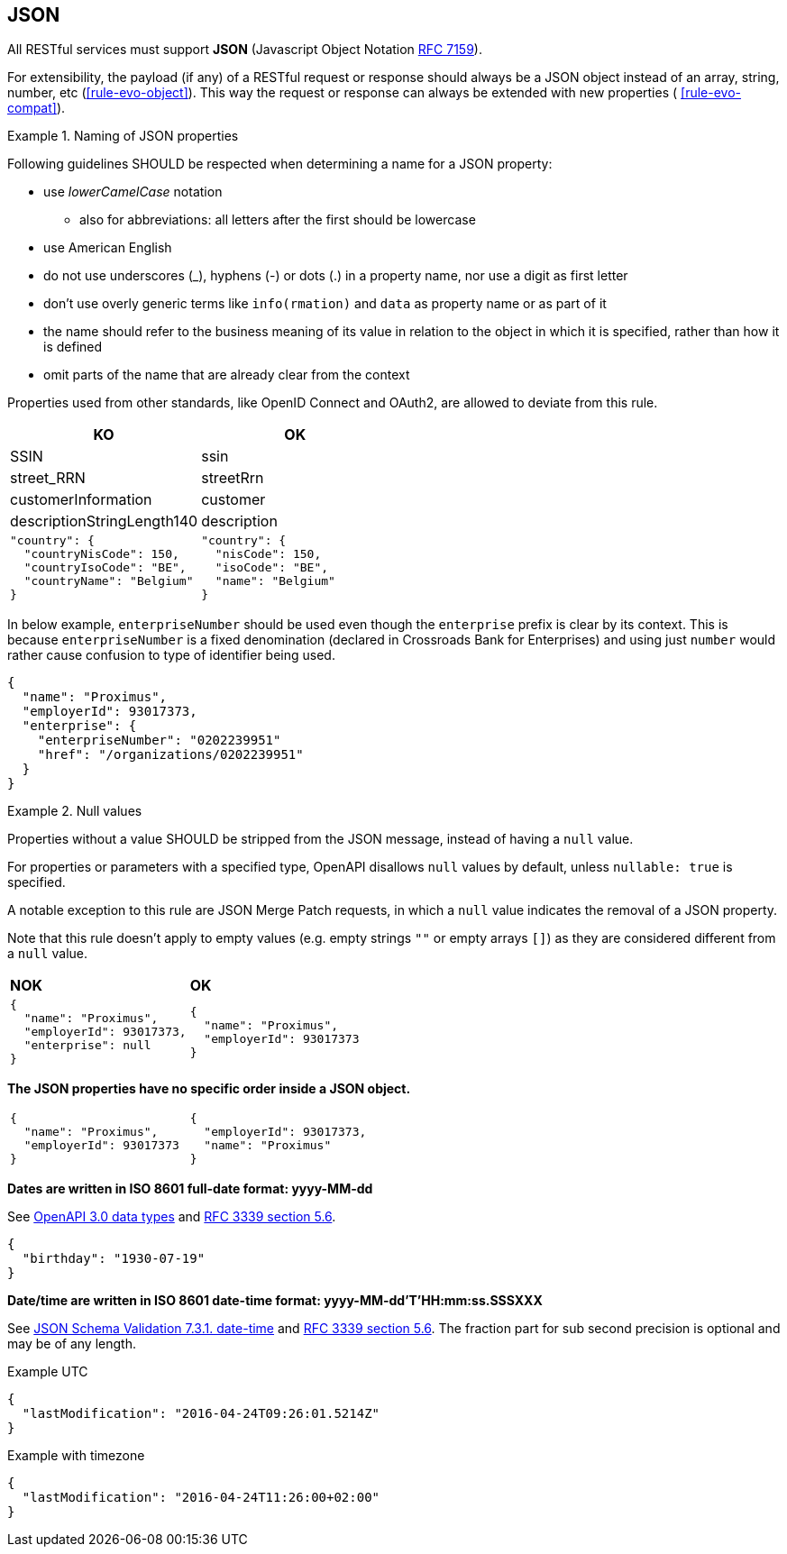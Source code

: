 == JSON

All RESTful services must support *JSON* (Javascript Object Notation https://tools.ietf.org/html/rfc7159[RFC 7159^]).

For extensibility, the payload (if any) of a RESTful request or response should always be a JSON object instead of an array, string, number, etc (<<rule-evo-object>>).
This way the request or response can always be extended with new properties ( <<rule-evo-compat>>).

[rule, jsn-naming]
.Naming of JSON properties
====
Following guidelines SHOULD be respected when determining a name for a JSON property:

* use  _lowerCamelCase_ notation
** also for abbreviations: all letters after the first should be lowercase
* use American English
* do not use underscores (_), hyphens (-) or dots (.) in a property name, nor use a digit as first letter
* don't use overly generic terms like `info(rmation)` and `data` as property name or as part of it
* the name should refer to the business meaning of its value in relation to the object in which it is specified, rather than how it is defined
* omit parts of the name that are already clear from the context

Properties used from other standards, like OpenID Connect and OAuth2, are allowed to deviate from this rule.
====

|===
|KO|OK

|SSIN | ssin
|street_RRN | streetRrn
|customerInformation | customer
|descriptionStringLength140 | description
a|
```JSON
"country": {
  "countryNisCode": 150,
  "countryIsoCode": "BE",
  "countryName": "Belgium"
}
```
a|
```JSON
"country": {
  "nisCode": 150,
  "isoCode": "BE",
  "name": "Belgium"
}
```
|===

In below example, `enterpriseNumber` should be used even though the `enterprise` prefix is clear by its context.
This is because `enterpriseNumber` is a fixed denomination (declared in  Crossroads Bank for Enterprises) and using just `number` would rather cause confusion to type of identifier being used.
[subs="normal"]
```json
{
  "name": "Proximus",
  "employerId": 93017373,
  "enterprise": {
    "enterpriseNumber": "0202239951"
    "href": "/organizations/0202239951"
  }
}
```

[rule, jsn-null]
.Null values
====

Properties without a value SHOULD be stripped from the JSON message, instead of having a `null` value.

For properties or parameters with a specified type, OpenAPI disallows `null` values by default, unless `nullable: true` is specified.

A notable exception to this rule are JSON Merge Patch requests, in which a `null` value indicates the removal of a JSON property.

Note that this rule doesn't apply to empty values (e.g. empty strings `""` or empty arrays `[]`) as they are considered different from a `null` value.
====

|===
|*NOK*|*OK*
a|[subs="normal"]
```json
{
  "name": "Proximus",
  "employerId": 93017373,
  "enterprise": null
}
```

a|[subs="normal"]
```json
{
  "name": "Proximus",
  "employerId": 93017373
}
```
|===

**The JSON properties have no specific order inside a JSON object.**

[cols="1,1"]
|===
a|[subs="normal"]
```json
{
  "name": "Proximus",
  "employerId": 93017373
}
```


a|[subs="normal"]
```json
{
  "employerId": 93017373,
  "name": "Proximus"
}
```
|===

**Dates are written in ISO 8601 full-date format: yyyy-MM-dd**

See https://github.com/OAI/OpenAPI-Specification/blob/main/versions/3.0.3.md#data-types[OpenAPI 3.0 data types^] and https://tools.ietf.org/html/rfc3339#section-5.6[RFC 3339 section 5.6^].

```json
{
  "birthday": "1930-07-19"
}
```

**Date/time are written in ISO 8601 date-time format: yyyy-MM-dd'T'HH:mm:ss.SSSXXX**

See https://tools.ietf.org/html/draft-fge-json-schema-validation-00#section-7.3.1[JSON Schema Validation 7.3.1. date-time^] and https://tools.ietf.org/html/rfc3339#section-5.6[RFC 3339 section 5.6^].
The fraction part for sub second precision is optional and may be of any length.

.Example UTC
```json
{
  "lastModification": "2016-04-24T09:26:01.5214Z"
}
```

.Example with timezone
```json
{
  "lastModification": "2016-04-24T11:26:00+02:00"
}
```
